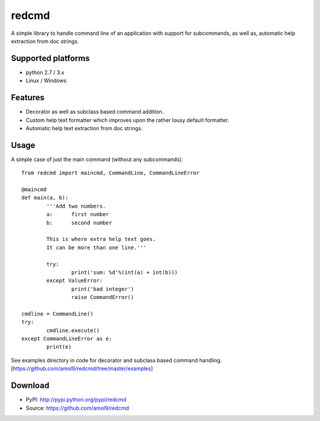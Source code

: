======
redcmd
======

A simple library to handle command line of an application with support for subcommands, as well as, automatic help extraction from doc strings.


Supported platforms
===================

* python 2.7 / 3.x
* Linux / Windows


Features
========

* Decorator as well as subclass based command addition. 
* Custom help text formatter which improves upon the rather lousy default formatter.
* Automatic help text extraction from doc strings.


Usage
=====
A simple case of just the main command (without any subcommands)::

        from redcmd import maincmd, CommandLine, CommandLineError

        @maincmd
        def main(a, b):
                '''Add two numbers.
                a: 	first number
                b: 	second number

                This is where extra help text goes.
                It can be more than one line.'''

                try:
                        print('sum: %d'%(int(a) + int(b)))
                except ValueError:
                        print('bad integer')
                        raise CommandError()

        cmdline = CommandLine()
        try:
                cmdline.execute()
        except CommandLineError as e:
                print(e)
       

See examples directory in code for decorator and subclass based command handling.
[https://github.com/amol9/redcmd/tree/master/examples]


Download
========
* PyPI: http://pypi.python.org/pypi/redcmd
* Source: https://github.com/amol9/redcmd

